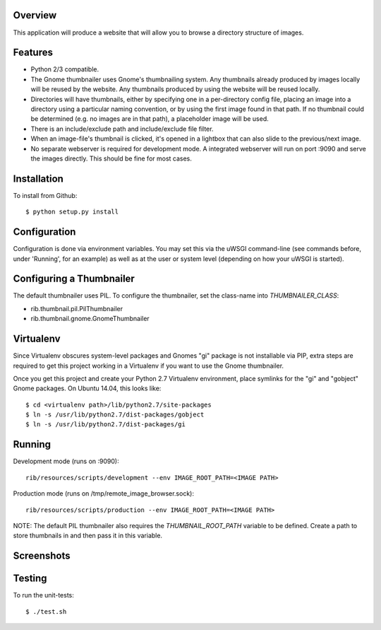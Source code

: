 Overview
--------

This application will produce a website that will allow you to browse a directory structure of images.


Features
--------

- Python 2/3 compatible.
- The Gnome thumbnailer uses Gnome's thumbnailing system. Any thumbnails already produced by images locally will be reused by the website. Any thumbnails produced by using the website will be reused locally.
- Directories will have thumbnails, either by specifying one in a per-directory config file, placing an image into a directory using a particular naming convention, or by using the first image found in that path. If no thumbnail could be determined (e.g. no images are in that path), a placeholder image will be used.
- There is an include/exclude path and include/exclude file filter.
- When an image-file's thumbnail is clicked, it's opened in a lightbox that can also slide to the previous/next image.
- No separate webserver is required for development mode. A integrated webserver will run on port :9090 and serve the images directly. This should be fine for most cases.


Installation
------------

To install from Github::

    $ python setup.py install


Configuration
-------------

Configuration is done via environment variables. You may set this via the uWSGI command-line (see commands before, under 'Running', for an example) as well as at the user or system level (depending on how your uWSGI is started).


Configuring a Thumbnailer
-------------------------

The default thumbnailer uses PIL. To configure the thumbnailer, set the class-name into `THUMBNAILER_CLASS`:

- rib.thumbnail.pil.PilThumbnailer
- rib.thumbnail.gnome.GnomeThumbnailer


Virtualenv
----------

Since Virtualenv obscures system-level packages and Gnomes "gi" package is not installable via PIP, extra steps are required to get this project working in a Virtualenv if you want to use the Gnome thumbnailer.

Once you get this project and create your Python 2.7 Virtualenv environment, place symlinks for the "gi" and "gobject" Gnome packages. On Ubuntu 14.04, this looks like::

    $ cd <virtualenv path>/lib/python2.7/site-packages
    $ ln -s /usr/lib/python2.7/dist-packages/gobject
    $ ln -s /usr/lib/python2.7/dist-packages/gi


Running
-------

Development mode (runs on :9090)::

    rib/resources/scripts/development --env IMAGE_ROOT_PATH=<IMAGE PATH>

Production mode (runs on /tmp/remote_image_browser.sock)::

    rib/resources/scripts/production --env IMAGE_ROOT_PATH=<IMAGE PATH>

NOTE: The default PIL thumbnailer also requires the `THUMBNAIL_ROOT_PATH` variable to be defined. Create a path to store thumbnails in and then pass it in this variable.


Screenshots
-----------

|browser1|

|browser2|

.. |browser1| image:: rib/resources/images/screenshot1.png
.. |browser2| image:: rib/resources/images/screenshot2.png


Testing
-------

To run the unit-tests::

    $ ./test.sh
